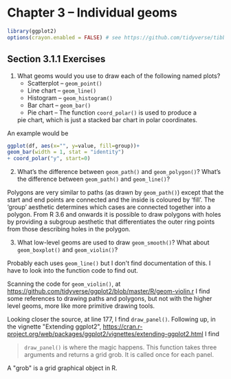 #+PROPERTY: header-args :session *R* :results both 
* Chapter 3  -- Individual geoms

#+BEGIN_SRC R
library(ggplot2)
options(crayon.enabled = FALSE) # see https://github.com/tidyverse/tibble/issues/395
#+END_SRC

#+RESULTS:
 

**  Section 3.1.1 Exercises
1) [@1]    What geoms would you use to draw each of the following named plots?
   - Scatterplot -- ~geom_point()~
   - Line chart -- ~geom_line()~
   - Histogram -- ~geom_histogram()~
   - Bar chart -- ~geom_bar()~
   - Pie chart -- The function ~coord_polar()~ is used to produce a
  pie chart, which is just a stacked bar chart in polar coordinates.

An example would be
#+begin_src R :output code
ggplot(df, aes(x="", y=value, fill=group))+
geom_bar(width = 1, stat = "identity")
+ coord_polar("y", start=0)
#+end_src


2) [@2]  What’s the difference between ~geom_path()~ and ~geom_polygon()~?
   What’s the difference between ~geom_path()~ and ~geom_line()~?

Polygons are very similar to paths (as drawn by ~geom_path()~) except
that the start and end points are connected and the inside is coloured
by ‘fill’. The ‘group’ aesthetic determines which cases are connected
together into a polygon. From R 3.6 and onwards it is possible to draw
polygons with holes by providing a subgroup aesthetic that
differentiates the outer ring points from those describing holes in
the polygon.

3) [@3]   What low-level geoms are used to draw ~geom_smooth()~? What about
   ~geom_boxplot()~ and ~geom_violin()~?

Probably each uses ~geom_line()~ but I don't find documentation of this.
I have to look into the function code to find out.

Scanning the code for ~geom_violin()~, at 
https://github.com/tidyverse/ggplot2/blob/master/R/geom-violin.r
I find some references to drawing paths and polygons, but not with the
higher level geoms, more like more primitive drawing tools.

Looking closer the source, at line 177, I find ~draw_panel()~.
Following up, in the vignette "Extending ggplot2", 
https://cran.r-project.org/web/packages/ggplot2/vignettes/extending-ggplot2.html
I find
#+begin_quote
~draw_panel()~ is where the magic happens. This function takes three
arguments and returns a grid grob. It is called once for each
panel. 
#+end_quote
A "grob" is a grid graphical object in R.
